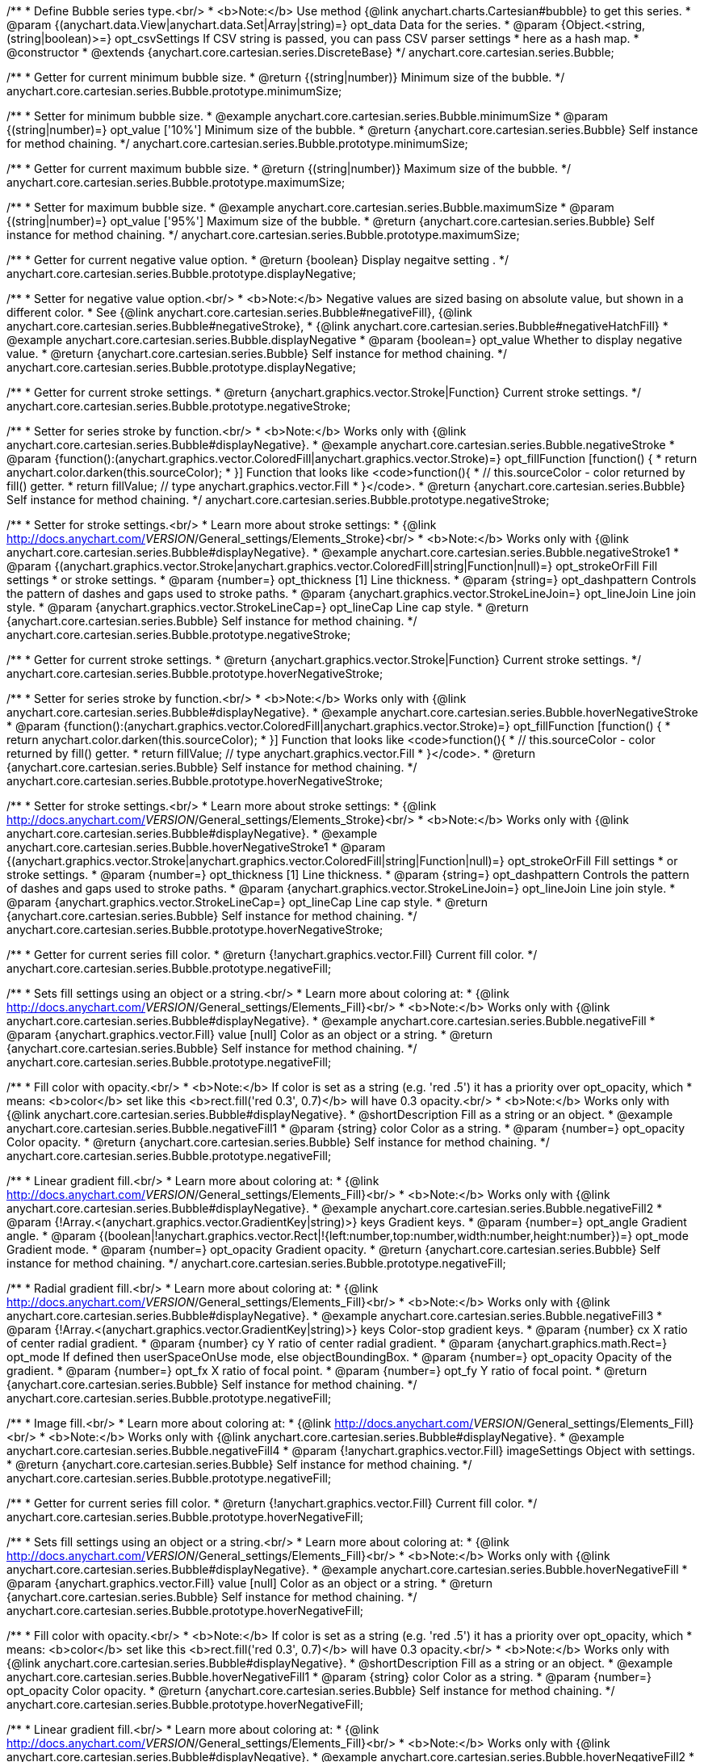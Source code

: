 /**
 * Define Bubble series type.<br/>
 * <b>Note:</b> Use method {@link anychart.charts.Cartesian#bubble} to get this series.
 * @param {(anychart.data.View|anychart.data.Set|Array|string)=} opt_data Data for the series.
 * @param {Object.<string, (string|boolean)>=} opt_csvSettings If CSV string is passed, you can pass CSV parser settings
 *    here as a hash map.
 * @constructor
 * @extends {anychart.core.cartesian.series.DiscreteBase}
 */
anychart.core.cartesian.series.Bubble;

/**
 * Getter for current minimum bubble size.
 * @return {(string|number)} Minimum size of the bubble.
 */
anychart.core.cartesian.series.Bubble.prototype.minimumSize;

/**
 * Setter for minimum bubble size.
 * @example anychart.core.cartesian.series.Bubble.minimumSize
 * @param {(string|number)=} opt_value ['10%'] Minimum size of the bubble.
 * @return {anychart.core.cartesian.series.Bubble} Self instance for method chaining.
 */
anychart.core.cartesian.series.Bubble.prototype.minimumSize;

/**
 * Getter for current maximum bubble size.
 * @return {(string|number)} Maximum size of the bubble.
 */
anychart.core.cartesian.series.Bubble.prototype.maximumSize;

/**
 * Setter for maximum bubble size.
 * @example anychart.core.cartesian.series.Bubble.maximumSize
 * @param {(string|number)=} opt_value ['95%'] Maximum size of the bubble.
 * @return {anychart.core.cartesian.series.Bubble} Self instance for method chaining.
 */
anychart.core.cartesian.series.Bubble.prototype.maximumSize;

/**
 * Getter for current negative value option.
 * @return {boolean} Display negaitve setting .
 */
anychart.core.cartesian.series.Bubble.prototype.displayNegative;

/**
 * Setter for negative value option.<br/>
 * <b>Note:</b> Negative values are sized basing on absolute value, but shown in a different color.
 * See {@link anychart.core.cartesian.series.Bubble#negativeFill}, {@link anychart.core.cartesian.series.Bubble#negativeStroke},
 *   {@link anychart.core.cartesian.series.Bubble#negativeHatchFill}
 * @example anychart.core.cartesian.series.Bubble.displayNegative
 * @param {boolean=} opt_value Whether to display negative value.
 * @return {anychart.core.cartesian.series.Bubble} Self instance for method chaining.
 */
anychart.core.cartesian.series.Bubble.prototype.displayNegative;

/**
 * Getter for current stroke settings.
 * @return {anychart.graphics.vector.Stroke|Function} Current stroke settings.
 */
anychart.core.cartesian.series.Bubble.prototype.negativeStroke;

/**
 * Setter for series stroke by function.<br/>
 * <b>Note:</b> Works only with {@link anychart.core.cartesian.series.Bubble#displayNegative}.
 * @example anychart.core.cartesian.series.Bubble.negativeStroke
 * @param {function():(anychart.graphics.vector.ColoredFill|anychart.graphics.vector.Stroke)=} opt_fillFunction [function() {
 *  return anychart.color.darken(this.sourceColor);
 * }] Function that looks like <code>function(){
 *    // this.sourceColor -  color returned by fill() getter.
 *    return fillValue; // type anychart.graphics.vector.Fill
 * }</code>.
 * @return {anychart.core.cartesian.series.Bubble} Self instance for method chaining.
 */
anychart.core.cartesian.series.Bubble.prototype.negativeStroke;

/**
 * Setter for stroke settings.<br/>
 * Learn more about stroke settings:
 * {@link http://docs.anychart.com/__VERSION__/General_settings/Elements_Stroke}<br/>
 * <b>Note:</b> Works only with {@link anychart.core.cartesian.series.Bubble#displayNegative}.
 * @example anychart.core.cartesian.series.Bubble.negativeStroke1
 * @param {(anychart.graphics.vector.Stroke|anychart.graphics.vector.ColoredFill|string|Function|null)=} opt_strokeOrFill Fill settings
 *    or stroke settings.
 * @param {number=} opt_thickness [1] Line thickness.
 * @param {string=} opt_dashpattern Controls the pattern of dashes and gaps used to stroke paths.
 * @param {anychart.graphics.vector.StrokeLineJoin=} opt_lineJoin Line join style.
 * @param {anychart.graphics.vector.StrokeLineCap=} opt_lineCap Line cap style.
 * @return {anychart.core.cartesian.series.Bubble} Self instance for method chaining.
 */
anychart.core.cartesian.series.Bubble.prototype.negativeStroke;

/**
 * Getter for current stroke settings.
 * @return {anychart.graphics.vector.Stroke|Function} Current stroke settings.
 */
anychart.core.cartesian.series.Bubble.prototype.hoverNegativeStroke;

/**
 * Setter for series stroke by function.<br/>
 * <b>Note:</b> Works only with {@link anychart.core.cartesian.series.Bubble#displayNegative}.
 * @example anychart.core.cartesian.series.Bubble.hoverNegativeStroke
 * @param {function():(anychart.graphics.vector.ColoredFill|anychart.graphics.vector.Stroke)=} opt_fillFunction [function() {
 *  return anychart.color.darken(this.sourceColor);
 * }] Function that looks like <code>function(){
 *    // this.sourceColor -  color returned by fill() getter.
 *    return fillValue; // type anychart.graphics.vector.Fill
 * }</code>.
 * @return {anychart.core.cartesian.series.Bubble} Self instance for method chaining.
 */
anychart.core.cartesian.series.Bubble.prototype.hoverNegativeStroke;

/**
 * Setter for stroke settings.<br/>
 * Learn more about stroke settings:
 * {@link http://docs.anychart.com/__VERSION__/General_settings/Elements_Stroke}<br/>
 * <b>Note:</b> Works only with {@link anychart.core.cartesian.series.Bubble#displayNegative}.
 * @example anychart.core.cartesian.series.Bubble.hoverNegativeStroke1
 * @param {(anychart.graphics.vector.Stroke|anychart.graphics.vector.ColoredFill|string|Function|null)=} opt_strokeOrFill Fill settings
 *    or stroke settings.
 * @param {number=} opt_thickness [1] Line thickness.
 * @param {string=} opt_dashpattern Controls the pattern of dashes and gaps used to stroke paths.
 * @param {anychart.graphics.vector.StrokeLineJoin=} opt_lineJoin Line join style.
 * @param {anychart.graphics.vector.StrokeLineCap=} opt_lineCap Line cap style.
 * @return {anychart.core.cartesian.series.Bubble} Self instance for method chaining.
 */
anychart.core.cartesian.series.Bubble.prototype.hoverNegativeStroke;

/**
 * Getter for current series fill color.
 * @return {!anychart.graphics.vector.Fill} Current fill color.
 */
anychart.core.cartesian.series.Bubble.prototype.negativeFill;

/**
 * Sets fill settings using an object or a string.<br/>
 * Learn more about coloring at:
 * {@link http://docs.anychart.com/__VERSION__/General_settings/Elements_Fill}<br/>
 * <b>Note:</b> Works only with {@link anychart.core.cartesian.series.Bubble#displayNegative}.
 * @example anychart.core.cartesian.series.Bubble.negativeFill
 * @param {anychart.graphics.vector.Fill} value [null] Color as an object or a string.
 * @return {anychart.core.cartesian.series.Bubble} Self instance for method chaining.
 */
anychart.core.cartesian.series.Bubble.prototype.negativeFill;

/**
 * Fill color with opacity.<br/>
 * <b>Note:</b> If color is set as a string (e.g. 'red .5') it has a priority over opt_opacity, which
 * means: <b>color</b> set like this <b>rect.fill('red 0.3', 0.7)</b> will have 0.3 opacity.<br/>
 * <b>Note:</b> Works only with {@link anychart.core.cartesian.series.Bubble#displayNegative}.
 * @shortDescription Fill as a string or an object.
 * @example anychart.core.cartesian.series.Bubble.negativeFill1
 * @param {string} color Color as a string.
 * @param {number=} opt_opacity Color opacity.
 * @return {anychart.core.cartesian.series.Bubble} Self instance for method chaining.
 */
anychart.core.cartesian.series.Bubble.prototype.negativeFill;

/**
 * Linear gradient fill.<br/>
 * Learn more about coloring at:
 * {@link http://docs.anychart.com/__VERSION__/General_settings/Elements_Fill}<br/>
 * <b>Note:</b> Works only with {@link anychart.core.cartesian.series.Bubble#displayNegative}.
 * @example anychart.core.cartesian.series.Bubble.negativeFill2
 * @param {!Array.<(anychart.graphics.vector.GradientKey|string)>} keys Gradient keys.
 * @param {number=} opt_angle Gradient angle.
 * @param {(boolean|!anychart.graphics.vector.Rect|!{left:number,top:number,width:number,height:number})=} opt_mode Gradient mode.
 * @param {number=} opt_opacity Gradient opacity.
 * @return {anychart.core.cartesian.series.Bubble} Self instance for method chaining.
 */
anychart.core.cartesian.series.Bubble.prototype.negativeFill;

/**
 * Radial gradient fill.<br/>
 * Learn more about coloring at:
 * {@link http://docs.anychart.com/__VERSION__/General_settings/Elements_Fill}<br/>
 * <b>Note:</b> Works only with {@link anychart.core.cartesian.series.Bubble#displayNegative}.
 * @example anychart.core.cartesian.series.Bubble.negativeFill3
 * @param {!Array.<(anychart.graphics.vector.GradientKey|string)>} keys Color-stop gradient keys.
 * @param {number} cx X ratio of center radial gradient.
 * @param {number} cy Y ratio of center radial gradient.
 * @param {anychart.graphics.math.Rect=} opt_mode If defined then userSpaceOnUse mode, else objectBoundingBox.
 * @param {number=} opt_opacity Opacity of the gradient.
 * @param {number=} opt_fx X ratio of focal point.
 * @param {number=} opt_fy Y ratio of focal point.
 * @return {anychart.core.cartesian.series.Bubble} Self instance for method chaining.
 */
anychart.core.cartesian.series.Bubble.prototype.negativeFill;

/**
 * Image fill.<br/>
 * Learn more about coloring at:
 * {@link http://docs.anychart.com/__VERSION__/General_settings/Elements_Fill}<br/>
 * <b>Note:</b> Works only with {@link anychart.core.cartesian.series.Bubble#displayNegative}.
 * @example anychart.core.cartesian.series.Bubble.negativeFill4
 * @param {!anychart.graphics.vector.Fill} imageSettings Object with settings.
 * @return {anychart.core.cartesian.series.Bubble} Self instance for method chaining.
 */
anychart.core.cartesian.series.Bubble.prototype.negativeFill;

/**
 * Getter for current series fill color.
 * @return {!anychart.graphics.vector.Fill} Current fill color.
 */
anychart.core.cartesian.series.Bubble.prototype.hoverNegativeFill;

/**
 * Sets fill settings using an object or a string.<br/>
 * Learn more about coloring at:
 * {@link http://docs.anychart.com/__VERSION__/General_settings/Elements_Fill}<br/>
 * <b>Note:</b> Works only with {@link anychart.core.cartesian.series.Bubble#displayNegative}.
 * @example anychart.core.cartesian.series.Bubble.hoverNegativeFill
 * @param {anychart.graphics.vector.Fill} value [null] Color as an object or a string.
 * @return {anychart.core.cartesian.series.Bubble} Self instance for method chaining.
 */
anychart.core.cartesian.series.Bubble.prototype.hoverNegativeFill;

/**
 * Fill color with opacity.<br/>
 * <b>Note:</b> If color is set as a string (e.g. 'red .5') it has a priority over opt_opacity, which
 * means: <b>color</b> set like this <b>rect.fill('red 0.3', 0.7)</b> will have 0.3 opacity.<br/>
 * <b>Note:</b> Works only with {@link anychart.core.cartesian.series.Bubble#displayNegative}.
 * @shortDescription Fill as a string or an object.
 * @example anychart.core.cartesian.series.Bubble.hoverNegativeFill1
 * @param {string} color Color as a string.
 * @param {number=} opt_opacity Color opacity.
 * @return {anychart.core.cartesian.series.Bubble} Self instance for method chaining.
 */
anychart.core.cartesian.series.Bubble.prototype.hoverNegativeFill;

/**
 * Linear gradient fill.<br/>
 * Learn more about coloring at:
 * {@link http://docs.anychart.com/__VERSION__/General_settings/Elements_Fill}<br/>
 * <b>Note:</b> Works only with {@link anychart.core.cartesian.series.Bubble#displayNegative}.
 * @example anychart.core.cartesian.series.Bubble.hoverNegativeFill2
 * @param {!Array.<(anychart.graphics.vector.GradientKey|string)>} keys Gradient keys.
 * @param {number=} opt_angle Gradient angle.
 * @param {(boolean|!anychart.graphics.vector.Rect|!{left:number,top:number,width:number,height:number})=} opt_mode Gradient mode.
 * @param {number=} opt_opacity Gradient opacity.
 * @return {anychart.core.cartesian.series.Bubble} Self instance for method chaining.
 */
anychart.core.cartesian.series.Bubble.prototype.hoverNegativeFill;

/**
 * Radial gradient fill.<br/>
 * Learn more about coloring at:
 * {@link http://docs.anychart.com/__VERSION__/General_settings/Elements_Fill}<br/>
 * <b>Note:</b> Works only with {@link anychart.core.cartesian.series.Bubble#displayNegative}.
 * @example anychart.core.cartesian.series.Bubble.hoverNegativeFill3
 * @param {!Array.<(anychart.graphics.vector.GradientKey|string)>} keys Color-stop gradient keys.
 * @param {number} cx X ratio of center radial gradient.
 * @param {number} cy Y ratio of center radial gradient.
 * @param {anychart.graphics.math.Rect=} opt_mode If defined then userSpaceOnUse mode, else objectBoundingBox.
 * @param {number=} opt_opacity Opacity of the gradient.
 * @param {number=} opt_fx X ratio of focal point.
 * @param {number=} opt_fy Y ratio of focal point.
 * @return {anychart.core.cartesian.series.Bubble} Self instance for method chaining.
 */
anychart.core.cartesian.series.Bubble.prototype.hoverNegativeFill;

/**
 * Image fill.<br/>
 * Learn more about coloring at:
 * {@link http://docs.anychart.com/__VERSION__/General_settings/Elements_Fill}<br/>
 * <b>Note:</b> Works only with {@link anychart.core.cartesian.series.Bubble#displayNegative}.
 * @example anychart.core.cartesian.series.Bubble.hoverNegativeFill4
 * @param {!anychart.graphics.vector.Fill} imageSettings Object with settings.
 * @return {anychart.core.cartesian.series.Bubble} Self instance for method chaining.
 */
anychart.core.cartesian.series.Bubble.prototype.hoverNegativeFill;

/**
 * Getter for current hatch fill settings.
 * @return {anychart.graphics.vector.PatternFill|anychart.graphics.vector.HatchFill|Function} Current hatch fill.
 */
anychart.core.cartesian.series.Bubble.prototype.negativeHatchFill;

/**
 * Setter for hatch fill settings.<br/>
 * Learn more about coloring at:
 * {@link http://docs.anychart.com/__VERSION__/General_settings/Elements_HatchFill}<br/>
 * <b>Note:</b> Works only with {@link anychart.core.cartesian.series.Bubble#displayNegative}.
 * @example anychart.core.cartesian.series.Bubble.negativeHatchFill
 * @param {(anychart.graphics.vector.PatternFill|anychart.graphics.vector.HatchFill|Function|anychart.graphics.vector.HatchFill.HatchFillType|
 * string)=} opt_patternFillOrType PatternFill or HatchFill instance or type of hatch fill.
 * @param {string=} opt_color Color.
 * @param {number=} opt_thickness Thickness.
 * @param {number=} opt_size Pattern size.
 * @return {anychart.core.cartesian.series.Bubble} Self instance for method chaining.
 */
anychart.core.cartesian.series.Bubble.prototype.negativeHatchFill;

/**
 * Getter for current hatch fill settings.
 * @return {anychart.graphics.vector.PatternFill|anychart.graphics.vector.HatchFill|Function} Current hatch fill.
 */
anychart.core.cartesian.series.Bubble.prototype.hoverNegativeHatchFill;

/**
 * Setter for hatch fill settings.<br/>
 * Learn more about coloring at:
 * {@link http://docs.anychart.com/__VERSION__/General_settings/Elements_HatchFill}<br/>
 * <b>Note:</b> Works only with {@link anychart.core.cartesian.series.Bubble#displayNegative}.
 * @example anychart.core.cartesian.series.Bubble.hoverNegativeHatchFill
 * @param {(anychart.graphics.vector.PatternFill|anychart.graphics.vector.HatchFill|Function|anychart.graphics.vector.HatchFill.HatchFillType|
 * string)=} opt_patternFillOrType PatternFill or HatchFill instance or type of hatch fill.
 * @param {string=} opt_color Color.
 * @param {number=} opt_thickness Thickness.
 * @param {number=} opt_size Pattern size.
 * @return {anychart.core.cartesian.series.Bubble} Self instance for method chaining.
 */
anychart.core.cartesian.series.Bubble.prototype.hoverNegativeHatchFill;

/** @inheritDoc */
anychart.core.cartesian.series.Bubble.prototype.hatchFill;

/** @inheritDoc */
anychart.core.cartesian.series.Bubble.prototype.hoverHatchFill;

/** @inheritDoc */
anychart.core.cartesian.series.Bubble.prototype.fill;

/** @inheritDoc */
anychart.core.cartesian.series.Bubble.prototype.hoverFill;

/** @inheritDoc */
anychart.core.cartesian.series.Bubble.prototype.stroke;

/** @inheritDoc */
anychart.core.cartesian.series.Bubble.prototype.hoverStroke;

